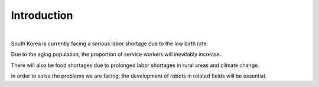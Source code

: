 Introduction
====================================================


.. thumbnail:: /_images/shortage/intro.png
    
.. thumbnail:: /_images/shortage/polar.png
      :width: 600
      :height: 600
|

South Korea is currently facing a serious labor shortage due to the low birth rate.

Due to the aging population, the proportion of service workers will inevitably increase.

There will also be food shortages due to prolonged labor shortages in rural areas and climate change.  

In order to solve the problems we are facing, the development of robots in related fields will be essential.
